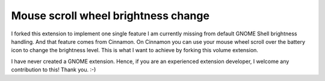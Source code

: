 ====================================
Mouse scroll wheel brightness change
====================================

I forked this extension to implement one single feature I am currently missing from default GNOME Shell brightness handling. And that feature comes from Cinnamon. On Cinnamon you can use your mouse wheel scroll over the battery icon to change the brightness level. This is what I want to achieve by forking this volume extension.

I have never created a GNOME extension. Hence, if you are an experienced extension developer, I welcome any contribution to this! Thank you. :-)
